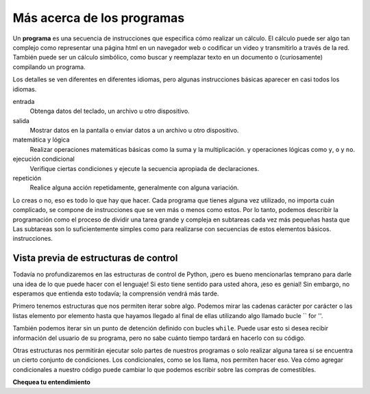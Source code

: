 ..  Copyright (C)  Brad Miller, David Ranum, Jeffrey Elkner, Peter Wentworth, Allen B. Downey, Chris
    Meyers, and Dario Mitchell.  Permission is granted to copy, distribute
    and/or modify this document under the terms of the GNU Free Documentation
    License, Version 1.3 or any later version published by the Free Software
    Foundation; with Invariant Sections being Forward, Prefaces, and
    Contributor List, no Front-Cover Texts, and no Back-Cover Texts.  A copy of
    the license is included in the section entitled "GNU Free Documentation
    License".

.. qnum::
   :prefix: intro-5-
   :start: 1

.. index:: lenguaje formal, lenguaje natural, análisis, token

Más acerca de los programas
---------------------------

Un **programa** es una secuencia de instrucciones que especifica cómo realizar un
cálculo. El cálculo puede ser algo tan complejo como representar una página html en un navegador web
o codificar un video y transmitirlo a través de la red. También puede ser un
cálculo simbólico, como buscar y reemplazar texto en un documento o
(curiosamente) compilando un programa.

Los detalles se ven diferentes en diferentes idiomas, pero algunas instrucciones básicas
aparecer en casi todos los idiomas.

entrada
    Obtenga datos del teclado, un archivo u otro dispositivo.

salida
    Mostrar datos en la pantalla o enviar datos a un archivo u otro dispositivo.

matemática y lógica
    Realizar operaciones matemáticas básicas como la suma y la multiplicación.
    y operaciones lógicas como ``y``, ``o`` y ``no``.

ejecución condicional
    Verifique ciertas condiciones y ejecute la secuencia apropiada de
    declaraciones.

repetición
    Realice alguna acción repetidamente, generalmente con alguna variación.

Lo creas o no, eso es todo lo que hay que hacer. Cada programa que tienes
alguna vez utilizado, no importa cuán complicado, se compone de instrucciones que se ven más
o menos como estos. Por lo tanto, podemos describir la programación como el proceso de
dividir una tarea grande y compleja en subtareas cada vez más pequeñas hasta que
Las subtareas son lo suficientemente simples como para realizarse con secuencias de estos elementos básicos.
instrucciones.

Vista previa de estructuras de control
~~~~~~~~~~~~~~~~~~~~~~~~~~~~~~~~~~~~~~

Todavía no profundizaremos en las estructuras de control de Python, ¡pero es bueno mencionarlas temprano para darle una idea de lo que puede hacer con el lenguaje!
Si esto tiene sentido para usted ahora, ¡eso es genial!
Sin embargo, no esperamos que entienda esto todavía; la comprensión vendrá más tarde.

Primero tenemos estructuras que nos permiten iterar sobre algo.
Podemos mirar las cadenas carácter por carácter o las listas elemento por elemento hasta que hayamos llegado al final de ellas utilizando algo llamado bucle `` for ''.

.. activecode:: ac1_5_1

   for character in "Cool string":
       print(character)

También podemos iterar sin un punto de detención definido con bucles ``while``.
Puede usar esto si desea recibir información del usuario de su programa, pero no sabe cuánto tiempo tardará en hacerlo con su código.

.. activecode:: ac1_5_2

   grocery_item = ""
   while grocery_item != "done":
       grocery_item = input("Please write down an item to add to your grocery list. When you are done writing the list simply type: done")
       print(grocery_item)

Otras estructuras nos permitirán ejecutar solo partes de nuestros programas o solo realizar alguna tarea si se encuentra un cierto conjunto de condiciones.
Los condicionales, como se los llama, nos permiten hacer eso.
Vea cómo agregar condicionales a nuestro código puede cambiar lo que podemos escribir sobre las compras de comestibles.

.. activecode:: ac1_5_3

   grocery_item = ""
   grocery_list = []
   while grocery_item != "done":
       grocery_item = input("Please write down an item to add to your grocery list. When you are done writing the list then simply type: done")
       if grocery_item == 'done':
           continue
       else:
           print("adding the item to the list")
           grocery_list.append(grocery_item)
   print("Here is our grocery list:")
   print(grocery_list)

**Chequea tu entendimiento**

.. mchoice:: question1_5_1
   :answer_a: una secuencia de instrucciones que especifica cómo realizar un cálculo.
   :answer_b: algo que sigues en una obra de teatro o concierto.
   :answer_c: un cálculo, incluso un cálculo simbólico.
   :answer_d: lo mismo que un algoritmo.
   :correct: a
   :feedback_a: son solo instrucciones paso a paso que la computadora puede entender y ejecutar. Los programas a menudo implementan algoritmos, pero tenga en cuenta que los algoritmos suelen ser menos precisos que los programas y no tienen que estar escritos en un lenguaje de programación.
   :feedback_b: Verdadero, pero no en este contexto. Nos referimos a un programa relacionado con una computadora.
   :feedback_c: Un programa puede realizar un cálculo, pero por sí solo no es uno.
   :feedback_d: Los programas a menudo implementan algoritmos, pero no son lo mismo. Un algoritmo es una lista de instrucciones paso a paso, pero esas instrucciones no son necesariamente lo suficientemente precisas para que una computadora las siga. Un programa debe estar escrito en un lenguaje de programación que la computadora sepa interpretar.

   Un programa es: